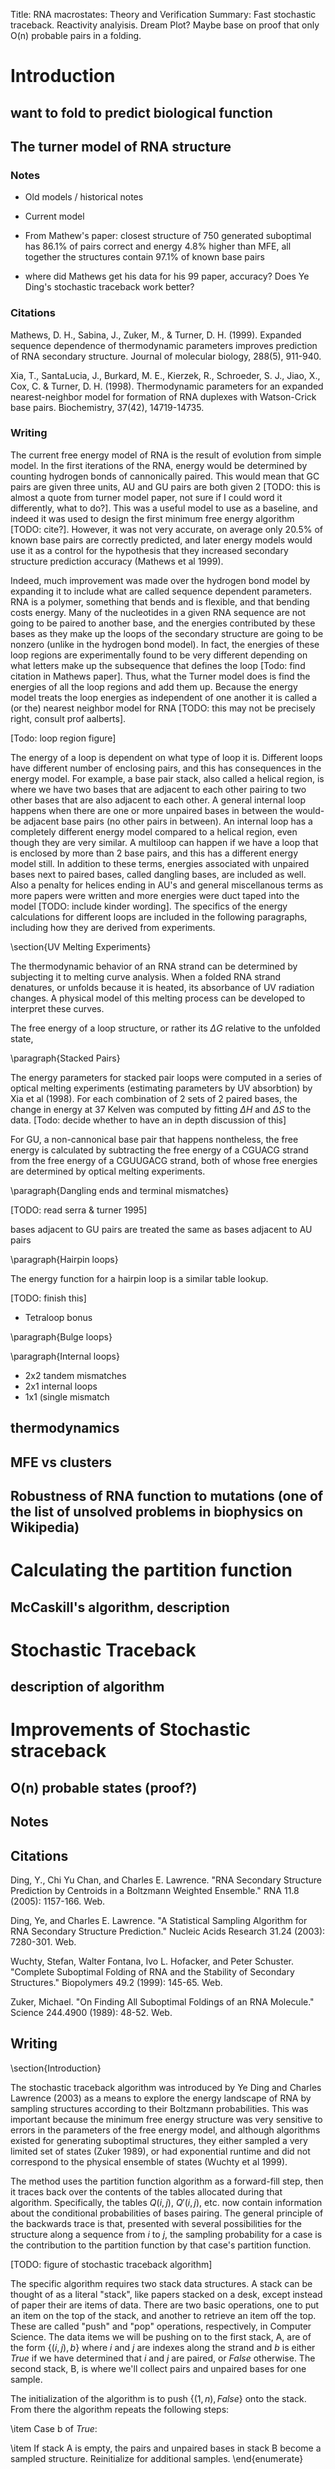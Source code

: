 Title: RNA macrostates: Theory and Verification
Summary: Fast stochastic traceback. Reactivity analyisis. Dream Plot? 
Maybe base on proof that only O(n) probable pairs in a folding.

* Introduction
** want to fold to predict biological function
** The turner model of RNA structure
*** Notes
- Old models / historical notes
- Current model

- From Mathew's paper: closest structure of 750 generated suboptimal
  has 86.1% of pairs correct and energy 4.8% higher than MFE, all
  together the structures contain 97.1% of known base pairs

- where did Mathews get his data for his 99 paper, accuracy? Does Ye
  Ding's stochastic traceback work better?
*** Citations
Mathews, D. H., Sabina, J., Zuker, M., & Turner,
D. H. (1999). Expanded sequence dependence of thermodynamic parameters
improves prediction of RNA secondary structure. Journal of molecular
biology, 288(5), 911-940.

Xia, T., SantaLucia, J., Burkard, M. E., Kierzek, R., Schroeder,
S. J., Jiao, X., Cox, C. & Turner, D. H. (1998). Thermodynamic parameters
for an expanded nearest-neighbor model for formation of RNA duplexes
with Watson-Crick base pairs. Biochemistry, 37(42), 14719-14735.

*** Writing

The current free energy model of RNA is the result of evolution from
simple model. In the first iterations of the RNA, energy would be
determined by counting hydrogen bonds of cannonically paired. This
would mean that GC pairs are given three units, AU and GU pairs are
both given 2 [TODO: this is almost a quote from turner model paper,
not sure if I could word it differently, what to do?]. This was a
useful model to use as a baseline, and indeed it was used to design
the first minimum free energy algorithm [TODO: cite?]. However, it was
not very accurate, on average only 20.5% of known base pairs are
correctly predicted, and later energy models would use it as a control
for the hypothesis that they increased secondary structure prediction
accuracy (Mathews et al 1999).

Indeed, much improvement was made over the hydrogen bond model by
expanding it to include what are called sequence dependent
parameters. RNA is a polymer, something that bends and is flexible,
and that bending costs energy. Many of the nucleotides in a given RNA
sequence are not going to be paired to another base, and the energies
contributed by these bases as they make up the loops of the secondary
structure are going to be nonzero (unlike in the hydrogen bond
model). In fact, the energies of these loop regions are experimentally
found to be very different depending on what letters make up the
subsequence that defines the loop [Todo: find citation in Mathews
paper]. Thus, what the Turner model does is find the energies of all
the loop regions and add them up. Because the energy model treats the
loop energies as independent of one another it is called a (or the)
nearest neighbor model for RNA [TODO: this may not be precisely right,
consult prof aalberts].

[Todo: loop region figure]

The energy of a loop is dependent on what type of loop it
is. Different loops have different number of enclosing pairs, and this
has consequences in the energy model. For example, a base pair stack,
also called a helical region, is where we have two bases that are
adjacent to each other pairing to two other bases that are also
adjacent to each other. A general internal loop happens when there are
one or more unpaired bases in between the would-be adjacent base pairs
(no other pairs in between). An internal loop has a completely
different energy model compared to a helical region, even though they
are very similar. A multiloop can happen if we have a loop that is
enclosed by more than 2 base pairs, and this has a different energy
model still. In addition to these terms, energies associated with
unpaired bases next to paired bases, called dangling bases, are
included as well. Also a penalty for helices ending in AU's and
general miscellanous terms as more papers were written and more
energies were duct taped into the model [TODO: include kinder
wording]. The specifics of the energy calculations for different loops
are included in the following paragraphs, including how they are
derived from experiments.

\section{UV Melting Experiments}

The thermodynamic behavior of an RNA strand can be determined by
subjecting it to melting curve analysis. When a folded RNA strand
denatures, or unfolds because it is heated, its absorbance of UV
radiation changes. A physical model of this melting process can be
developed to interpret these curves.

\begin{equation}
\Delta G = \Delta H + T \Delta S
\end{equation}

\begin{equation}
T_M^{-1} = \frac{R}{\Delta H} \log{(C_T/a)} + \frac{\Delta S}{R}
\end{equation}

The free energy of a loop structure, or rather its $\Delta G$ relative
to the unfolded state,

\paragraph{Stacked Pairs}

The energy parameters for stacked pair loops were computed in a series
of optical melting experiments (estimating parameters by UV
absorbtion) by Xia et al (1998). For each combination of 2 sets of 2
paired bases, the change in energy at 37 Kelven was computed by
fitting $\Delta H$ and $\Delta S$ to the data. [Todo: decide whether
to have an in depth discussion of this]

For GU, a non-cannonical base pair that happens nontheless, the free
energy is calculated by subtracting the free energy of a CGUACG strand
from the free energy of a CGUUGACG strand, both of whose free energies
are determined by optical melting experiments.


\paragraph{Dangling ends and terminal mismatches}

[TODO: read serra & turner 1995]

bases adjacent to GU pairs are treated the same as bases adjacent to AU pairs

\paragraph{Hairpin loops}

The energy function for a hairpin loop is a similar table lookup.

[TODO: finish this]

- Tetraloop bonus

\paragraph{Bulge loops}

\paragraph{Internal loops}
- 2x2 tandem mismatches
- 2x1 internal loops
- 1x1 (single mismatch


** thermodynamics
** MFE vs clusters
** Robustness of RNA function to mutations (one of the list of unsolved problems in biophysics on Wikipedia)
* Calculating the partition function 
** McCaskill's algorithm, description
* Stochastic Traceback
** description of algorithm
* Improvements of Stochastic straceback
** O(n) probable states (proof?)
** Notes


** Citations
Ding, Y., Chi Yu Chan, and Charles E. Lawrence. "RNA Secondary
Structure Prediction by Centroids in a Boltzmann Weighted Ensemble."
RNA 11.8 (2005): 1157-166. Web.

Ding, Ye, and Charles E. Lawrence. "A Statistical Sampling Algorithm
for RNA Secondary Structure Prediction." Nucleic Acids Research 31.24
(2003): 7280-301. Web.

Wuchty, Stefan, Walter Fontana, Ivo L. Hofacker, and Peter
Schuster. "Complete Suboptimal Folding of RNA and the Stability of
Secondary Structures." Biopolymers 49.2 (1999): 145-65. Web.

Zuker, Michael. "On Finding All Suboptimal Foldings of an RNA
Molecule." Science 244.4900 (1989): 48-52. Web.
** Writing

\section{Introduction}

The stochastic traceback algorithm was introduced by Ye Ding and
Charles Lawrence (2003) as a means to explore the energy landscape of
RNA by sampling structures according to their Boltzmann
probabilities. This was important because the minimum free energy
structure was very sensitive to errors in the parameters of the free
energy model, and although algorithms existed for generating
suboptimal structures, they either sampled a very limited set of
states (Zuker 1989), or had exponential runtime and did not correspond
to the physical ensemble of states (Wuchty et al 1999).

The method uses the partition function algorithm as a forward-fill
step, then it traces back over the contents of the tables allocated
during that algorithm. Specifically, the tables $Q(i,j)$, $Q'(i,j)$,
etc. now contain information about the conditional probabilities of
bases pairing. The general principle of the backwards trace is that,
presented with several possibilities for the structure along a
sequence from $i$ to $j$, the sampling probability for a case is the
contribution to the partition function by that case's partition
function. 

[TODO: figure of stochastic traceback algorithm]

The specific algorithm requires two stack data structures. A stack can
be thought of as a literal "stack", like papers stacked on a desk,
except instead of paper their are items of data. There are two basic
operations, one to put an item on the top of the stack, and another to
retrieve an item off the top. These are called "push" and "pop"
operations, respectively, in Computer Science. The data items we will
be pushing on to the first stack, A, are of the form $\{(i,j), b\}$
where $i$ and $j$ are indexes along the strand and $b$ is either
$True$ if we have determined that $i$ and $j$ are paired, or $False$
otherwise. The second stack, B, is where we'll collect pairs and
unpaired bases for one sample.

The initialization of the algorithm is to push $\{(1, n), False\}$
onto the stack. From there the algorithm repeats the following steps:

\begin{enumerate}
\item Pop an element, $\{i, j, b\}$ off stack A.
\item Case b of $False$:
\begin{enumerate}
\item Pick a $(k, l)$ where $i \leq k < l \leq j$ which is to be the rightmost pair on the segment, with the appropriate probability
\item Push $\{(i, k-1), False\}$ onto stack A, because the structures to the left of $(k,l)$ are not yet determined
\item Push $\{(k, l), True\}$ onto stack A, because we need to determine what type of loop $(k,l)$ encloses
\item Push $(k,l)$ onto stack B as a pair
\item Push all $m$ such  that $l < m \leq j$ onto stack B as unpaired bases, as $(k,l)$ is the rightmost pair
\end{enumerate}
\item Case b of $True$:
\begin{enumerate}
\item Choose what type of loop $(i,j)$ is from \{HAIRPIN, STACK, BULGE/INTERIOR, MULTI-LOOP\} with the appropriate probability
\item Push the appropriate elements onto the stack for that loop type, see figure.
\end{enumerate}
\item If stack A is empty, the pairs and unpaired bases in stack B become a sampled structure. Reinitialize for additional samples.
\end{enumerate}

In the preceding algorithm, I have reference the "appropriate
probability" for each of the different choices. As stated before,
these are the contributions to the partition function by these
cases. In the framework of UNAfold, with the matrices $Q(i,j)$,
$Q'(i,j)$, etc., the specific probabilities would be:

[TODO: note these are pretty much taken from Markham's thesis, but they are accurate, sooo?]

\begin{equation}
P_k(i,j) = \frac{\left ( Q(i, k-1) + e^{-\frac{b(k-i)}{RT} }\right ) Q^1(k, j)}{Q(i,j)}
\end{equation}

which is the probability to pick any $k$ for our rightmost pair
$(k,l)$, where $i \leq k < j$. Note that when summed over all values
of $k$, the top becomes the definition of $Q(i,j)$, therefore these
probabilities sum to 1.

\begin{equation}
[TODO: clarify equations with Aalberts]
\end{equation}

\begin{equation}

\end{equation}

\begin{equation}

\end{equation}

\begin{equation}

\end{equation}

The probabilities are normalized and sampled from to output the first
pair. From then on, if a pairs $(h,l)$ is chosen, the algorithm
chooses the type of structure that $(h,l)$ encloses with the
probabilities:

\begin{equation}

\end{equation}

\begin{equation}

\end{equation}

\begin{equation}

\end{equation}

\begin{equation}

\end{equation}

\begin{equation}

\end{equation}

The algorithm continues from there on in a similar fashion, choosing
from each case according to their partition function. Our innovation
is to reduce the number of unnecesary computations. The partition
function has already been calculated, so we already know which bases
that might be paired and which bases are almost certainly not
paired. By only checking the pairs that we know can happen, we see a
large speedup.

\section{Motivation}

In the past 10 years, the stochastic traceback algorithm has become an
increasingly central part of RNA secondary structure prediction
algorithms (Ding et al 2005, [TODO: cite more]). This is because they
present many advantages over the minimum free energy prediction. It
can be shown that the minimum free energy state, even though it is the
most probable state, can still have astronomically unlikely
probabilities on average for typical strands of reasonable length
([TODO: cite, figure]). The more important concept in understanding
the physical behavior of an RNA strand is therefore the overall shape
of the energy landscape. Althogh the probability of any individual
structure might be infinitesimally small, there can be shown to be
relatively few large basins containing clusters of similar foldings.
The consensus structures and the difference between the consensus
structures of these basins define the function of the RNA molecule.

The way the stochastic algorithms probe that is by providing
structures to group into these basins, and since the stochastic
traceback algorithm samples states with the exact probability defined
by the partition function, we know that the macrobehavior of these
samples match what we would probably see in reality. There is one
catch and that is statistical error. However, the error can be reduced
and the landscape can be further explored the more stochastic samples
we make.

The need to sample large numbers of secondary structures makes a
speedup very convenient, and that is what motivates our current
expedition.

\section{Methods}

Taking advantage of the empirical fact that the number of probable
base pairs for an RNA strand tend to grow very slowly, we can restrict
our traceback to only explore bases that we know can pair with one
another.

\section{Results}

As one can see from the tables, the speedup is enormous. For randomly
sampled sequences up to lengths in the thousands, the old stochastic
timing grows quadratically, while the new method flatlines below it.

[TODO: add speedup figure]

A good question to ask would be, how do we know that this new
algorithm is outputting structures with the correct
probabilities. Verification plots here attempt to answer that
question.

[TODO: add verification plot]

What we would expect to see from these plots, is that for a given
base, we would expect to see it pair with other bases with
probabilities given by the partition function as one can see. Of
course there is sampling error, so each bin represents a sampling from
a Bernoulli distribution. For n^2 samples, we would expect [Todo: find
out what error we expect] error. The number of samples that violate
the bounds, do not deviate much from what we would expect from doing
$n^2$ experiments, so I think we can confidently say that the new
algorithm is making the correct computation.

* Clustering and Nestor
** Notes
- Motivation for clustering
- BP method of clustering
- Description of Nestor/algorithm
- Description / analysis of output
** Writing

\section{Motivation}

Given that we know, for any given RNA strand, the probability of an
individual state is very low [TODO: reference section], a much more
important computation is the overall shape of the strand's free energy
landscape. Even if the probability of an individual state is low, if
we "integrate" over a basin of free energy, the probability of that
set of states could be something tangible.

In the past 10 years, several groups have started to explore this
concept. There are two approaches, in general, to define basins and
classify structures into them. The first class of methods defines the
basins from the top-down: given a number of stochastically sampled
structures, we divide them into groups based on some kind of distance
metric. These methods tend to be very similar to typical clustering
algorithms used in computer science and data analysis.

Another approach is to start at local minima and climb up the energy
barriers between minima using the metropolis-hastings algorithm to
maintain the correct probabilities according to the partition
function. These methods can be used to accurately compute the energies
of the transition states between local minima and these can tell you
the kinetics of the structure. This technique was developed by [TODO:
find Vienna people and cite them].

 Enabled by their stochastic sampling algorithm Ye Ding and
Charles E. Lawrence clustering algorithms. [TODO: evaluate this].

* Reactivity Experiments
** Introduction
   
*** Predicting the output of pairs is good, but do they actually relate to experiments?
    
*** List of methods to confirm the predictions of RNA (??? I don't know any others, ask aalberts)
    
*** one way we studied was reactivity, specifically mutate and map experiments
    
*** we like these because not only can they confirm or deny our binding predictions, but also the predictions cluster probability.
    
*** (actual section)

What good is any theoretical system unless its results can be tested?
A good theorist must find real world evidence of her theories. In
physics this usually amounts to finding a measurable quantity and
setting up an experiment to properly measure it. This is not as
straightforward as it sounds, as the Williams students who take
Applications of Quantum Mechanics learn for example, a lot of care
must be taken to ensure that a single photon experiment actually has
one photon going through at a time. For a theoretical biologist this
task is exascerbated by environment in which the most important
measurements must take place: in vivo. For example, the partition
function of an rna strand describes its statistical properties in
thermal equilibrium. However, the living cell is certainly not in
thermal equilibrium so there will always be an underlying uncertainty
associated with this fact. Despite this, it could be true that an rna
strand floats around in a state very close to thermal equilibrium
interupted periodically by interactions with other proteins which
would represent large deviations from a thermal equilibrium, but could
be modeled as the original rna strand in equilibrium with some bases
blocked. This is one situation that can be modeled by the mutate and
map experiments run by Rhiju Das at Stanford.

These experiments comprise of [MUTATE PROCESS] and SHAPE analysis.

- mutate and map expriements
 


** description of experiment (electropherogram trace, the gels...)

*** SHAPE: Selective 2'-hydroxyl acylation analyzed by primer extension, quantitative RNA structure analysis at single nucleotide resolution [reference orignal paper]

*** ... how it works

*** RNAstructure pseudoenergy term [reference Dave Mathews]
*** Mutate and Map experiments




** Methods

*** Notes
**** Getting the Data: Rdat files from rmdb.stanford.edu (mutate and map data)

**** Normalize the reactivity data to probabilities

**** Fit clusters using gradient decent 

**** Comparison to Nestor results

*** Figures

- need figure to describe fermi mapping process

- reactivity distribution figure

*** Writing

[Pretty rudimentary description of Das's process] Das Lab at Stanford
perform chemical mapping experiments on RNA molecules. An RNA strand
of interest is selected and is from there on called the wildtype
strand (abbreviated WT). Then for each nucleotide in the strand a
mutant is created switching out that particular base with its Watson
and Crick opposite. This is intended to perturb the energy landscape
in such a way that dominant loops may become less prominent and other
foldings become more stable. SHAPE analysis is then done on each
strand to prob which bases are paired and which are not.

Data was obtained in the form of RDat files from Stanford's RNA
mapping database. SHAPE reactivity is extracted from these files for
the WT and each of its mutants. To normalize the reactivity trace of a
strand to a probability on $[0, 1]$ first the partition function is
calculated for this strand, then probability of each base being paired
is computed using the formula

$$ base pair formula ,$$

and finally these probabilities are rank sorted and fitted to a fermi
distribution using a least squares gradient decent fit [figure
here]. We believe that the measured reactivity should relate
[correlate, correspond?] to the probability that a base is unpaired,
so the reactivities are reverse rank sorted and mapped to the fermi
distribution found by our fit.

From here, using the assumption that each mutation changes the
relative energies of each macrostate without changing their internal
structures, we fit this data to a model of $k$ clusters each with $n$
nucleotide probabilities, with then $k*(n+1)$ cluster
probabilities. Therefore we have a model with $k(2*n + 1)$ paramters
fitting to $n*(n+1)$ data entries. A boxed gradient decent is used to
minimize a cost function:

$ Cost function $

This fit results in $k$ fitted clusters with $k*(n+1)$ cluster
probabilities.

These fitted clusters are compared to $k$ nests generated by
Nestor. The nests are created using the methods desribed in [Nestor
chapter] for each strand. Since these nests are created independant of
any other strands, nests for different strands must be matched to each
other in order to compare to the fitted clusters.

[paragraph on the matching process, still investigating]

Once these matches are made we can compare the cluster vs nest
probabilites for the WT and each mutant and see how they correlate, as
well as investigate other clusters that may be found.

** Results
*** notes

**** reactivity directory
I need a place to have a "consolidated experiment - reactivity
directory.

In it I need: HOBIST_SHP_003.rdat, to get the reactivity data

reactLS.R for the gradient decent fit - must be modified to do the
fermi stuff

ONE SCRIPT to do ENTIRE experiment

I need to compute the partition function for each several times

What is the experiment?  - take a strand, make it's mutants, get the
  reactivities for each - get the Pi's for the mutant using partition
  function - fit the fermi distribution using R, for each!  ---- are
  these the same for each strand?  - map their reactivities to their
  fermi distributions - do the cluster fit - Nestor each strand, match
  the clusters, note any anomalous clusters - with each cluster
  matched, plot the probabilities of each according to nestor and
  according to the cluster

*** writing



    
** comparison to other methods?

* Partition Function clustering 

** Clustering, without statistical error
** Can be done in O(n^2), same speed as stochastic traceback
** What does it tell us about the energy landscape?


* Improvements to Partition function
** hopefully got down to O(n^2)
** Notes
Need to:

- standardize notation - write an introduction summarizing the goal of
  computing the parition function [check] - note the assumptions about
  the internal loop that lead us to an O(n^3) algorithm. [check?]  -
  talk about energy models for internal loop, multi loop [should be in
  introduction] - write introduction - fill in the RNAstructure
  recurrence relation - fill in our simplified recurrence relation -
  get results - write results
** Writing

\section{Introduction}

As a quick review, the partition function for a thermodynamic system
of fixed volume, in contact with an environment with temperature $T$,
is

\begin{equation} Z = \sum_s e^{E(s)/ RT } \end{equation}

where $s$ denotes a particular state of the system, $E(s)$ is the
energy of that state, and $RT$ is the gas constant multiplied by the
temperature, specified above. Each particular term in the sum is
called that state's Boltzmann factor. The probability of a state is
then said to be its Boltzmann factor divided by the partition
function, or

\begin{equation} P(s) = \frac{e^{E(S)/RT}}{Z}.  \end{equation}

For an RNA molecule, we want to compute the probability of a
particular folding or group of foldings, so we treat it as a
thermodynamic system and sum up the energies of each state, which is a
particular folding. The energy that we assign to an RNA folding is
determined by the Turner Free energy model, mentioned in the
introduction. According to this model, the energy of an RNA folding is
the sum of the energies of the loops that are created by the
folding. These energies are added, for the most part, linearly. This
means if the partition function for some small segment of the strand
is computed, it will have the same contribution to the partition
function of any larger segment that contains it. So we can spare
ourselves from enumerating every single folding by using an approach
that saves the results of these sub-computations in a table, such as
dynamic programming.

The dynamic programming algorithm for computing the partition function
of an RNA strands has several versions. If you ignore psuedoknots, and
if you make an approximation that internal loops will never exceed a
certain length, there is a general agreement that the fastest
algorithm runs in $O(n^3)$, where $n$ is the length of the strand. We
believe that we can streamline this computation even more, taking
advantage of the fact that empirically, the number of probable base
pairs of a strand of length $n$ seems to grow like $n$, not
$n^2$. This is the same result we used to speed up the stochastic
traceback algorithm and [TODO: see if this actually works].

\section{Motivation}

In certain situations, such as partition function clustering, the
partition function is computed and recomputed several times. If the
partition function takes on the order of hours or days to compute,
this can make partition function clustering a bad option. However in
these situations it is also true that the partition function is
recomputed with almost the same properties, just certain pairs
restricted. This motivates a method of computing the partition
function using a known pairs heueristic to prune away unneccesary
computation.

This concept has already been implemented to great success in the
stochastic traceback algorithm. We've been able to show via experiment
that the partition function only admits roughly $O(n)$ pairs with
probabilities above thresholds around the machine precision limit. If
we have the partition function already computed, we can recompute it
by only adding in pairs that have sufficient probability. We can also
extend this method: if a good heuristic appears in the future, one
that can eliminate a large number of pairs, while being
computationally cheap, we should be able to use the results to speed
up the partition function computation.

\section{Computation}

The standard way of computing the partition function involves filling
out a table where the $(i,j)$ member represents the partition function
for the substrand from base $i$ to base $j$. Because the energy model
for RNA is (mostly) linear, the partition function from $i$ to $j$ can
be expressed as a function of nearby members of this table. This
function is the recurrence relation for the partition function of
RNA. Because the free energy model is so complicated and has gone
through many iterations, differenct RNA folding software packages
implement different versions of the recurrence relation, and they vary
widely in complexity.

The definitive representation of the recurrence relation for RNA was
formulated in 1990 by J.S. McCaskill in his landmark paper \emph{The
Equilibrium Partition Function and Base Pair Binding Probabilities for
RNA Secondary Structure} [TODO: cite?]. The formula is also presented
better and explained well by a later paper by Dirks and Pierce in 2003
(Dirks & Peirce 2003). Starting at the outermost layer of this
relation, the formula for the partition function of the strand from
base $i$ to base $j$ is:

\begin{equation} Q(i,j) = 1 + \sum_{i \leq d < e \leq j}Q(i, d - 1)
Q^b(d, e) \end{equation}

The theory behind this formula is that the partition function is a sum
of the empty state (the first term, 1) and the state with at least 1
pair, the furthest pair to the right being pair $(d,e)$. The term
$Q^b(d,e)$ is the partition function assuming that base $d$ and base
$e$ are paired. This function has the following recursion relation:

\begin{equation} Q^b(i, j) = e^{-\frac{\text{Hairpin}(i,j)}{RT}} +
\sum_{i \leq d < e \leq j} e^{\frac{\text{Interior}(i, d, e,
j)}{RT}}Q^b(d,e) + \sum_{i \leq d < e \leq j} Q^m(i + 1, d - 1)Q^b(d,
e) e^{-\frac{\alpha_1 + 2\alpha_2 + \alpha_3(j-e-1)}{RT}}
\end{equation}

The theory behind this formula is that the partition function for a
strand assuming $i$ and $j$ are paired includes 3 cases:

\begin{enumerate}

\item

There are no bases paired between $i$ and $j$, the loop is a hairpin
and uses the energy function for a hairpin loop, we call
$\text{Hairpin}(i,j)$, which consists of data table lookups.

\item There is an internal loop between $i$ and $j$ and a second pair
$d$ and $e$. This uses a different energy model, we call
$\text{Internal}(i,j)$ and also consists of data table lookups.

\item There is a multiloop formed by the pair $i$ and $j$, which must
be carefully accounted for using a special model for multiloops.

\end{enumerate}

The multiloop partition function, $Q^m(i, j)$ is the last piece of the
puzzle. The formula is:

\begin{equation} Q^m(i, j) = \sum_{i \leq d < e \leq j}
e^{-\frac{\alpha_2 + \alpha_3(d-i) + \alpha_3(j-e)}{RT}} Q^b(d,e) +
Q^m(i, d - 1)Q^b(d, e) e^{-\frac{\alpha_2 + \alpha_3(j-e)}{RT}}
\end{equation}

In english, this just means we sum up all the ways to just have 1
pair, and then all the ways to have more than one pair. The case with
no pairs is not included, as in the original recursion in $Q^b$,
$Q^m(i+1, d-1)Q^b(d,e)$ must yield at least 2 pairs. Since $Q^b$ makes
one, then $Q^m$ must make at least 1.

For example, the UNAFold software package implements a particularly
hairy recurrence relation. Define $Q(i,j)$ as the partition function
from $i$ to $j$, $Q'(i,j)$ to be the partition function from $i$ to
$j$, assuming $i$ and $j$ are paired, and define $Q^1(i,j)$ to be the
partition function from $i$ to $j$, assuming exactly 1 pair happens on
that interval, and that pair happens with base $i$. The recurrence
relation is therefore

[recurrence relation]

Note the terms $Z_{ND}$, $Z_{3'D}$, $Z_{5'D}$, and $Z_{DD}$ are extra
free energy terms corresponding to 'dangle energies' which are the
results of an experiment later implemented in the model to improve it
from the standard energy model. In addition there are AU penalty terms
appended to where pairs are made, as AU and GU pairs have penalties
associated with forming. These additional energy terms improve the
model's predictive ability and bring the model closer to the "truth",
however it unfortunately makes the partition function seem very
threatening.

Our new partition function relation has the following theory behind
it: Assume we have the functions $I : B \to \{B\}$ and $J : B \to
\{B\}$ that return the set of all probably pairs for a base $i$ or a
base $j$, respectively. The recurrence relation can be reformulated in
the following way:

[new recurrence relation]

Note that for $Q$ and in many places for $Q'$, instead of a sum over
the known $k$ that could possibly begin a leftmost pair, we see a
double sum. One of them over $k$ that could end a leftmost pair, and
this sum is limited to a certain length below $j$. This is just making
the same assumption that the internal loop computation makes: there
are not arbitrarily long strands without base pairs, after a certain
number of bases it becomes overwhelmingly more likely to make a base
pair that we can virtually ignore the energy of the the cases of
length beyond a certain $L$.

As for the seocnd sum, since the number of probable pairs for a base
$i$ has been shown empirically to be roughly constant, regardless of
length, the second sum is essentially constant. What this all means is
that all $O(n^2)$ computations of $Q(i,j)$'s are roughly constant
time. This means that the overall algorithm is $O(n^2)$, an
improvement over the previous algorithms asymptotic bound by and order
of $n$!

\section{results}

* Further Improvement
** pseudoknot 

* Pseudoknot
** citations
Dirks, Robert M., and Niles A. Pierce. "A Partition Function Algorithm
for Nucleic Acid Secondary Structure including Pseudoknots." Journal
of Computational Chemistry 24.13 (2003): 1664-677. Web.
* Conclusion



\end{verbatim}



\end{document}

